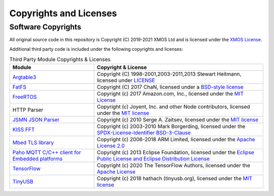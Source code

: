 Copyrights and Licenses
=======================

Software Copyrights
-------------------

All original source code in this repository is Copyright (C) 2019-2021 XMOS Ltd and is licensed under the `XMOS License <../LICENSE.rst>`_.

Additional third party code is included under the following copyrights and licenses:

.. list-table:: Third Party Module Copyrights & Licenses
    :widths: 50 100
    :header-rows: 1
    :align: left

    * - Module
      - Copyright & License
    * - `Argtable3 <https://github.com/xmos/fwk_rtos/tree/develop/modules/sw_services/fatfs/host/argtable>`__
      - Copyright (C) 1998-2001,2003-2011,2013 Stewart Heitmann, licensed under `LICENSE <https://github.com/xmos/fwk_rtos/blob/cbb80e17373ea76ca474921012ca684d092d1059/modules/sw_services/fatfs/host/argtable/LICENSE>`__
    * - `FatFS <http://elm-chan.org/fsw/ff/00index_e.html>`__
      - Copyright (C) 2017 ChaN, licensed under a `BSD-style license <https://github.com/xmos/fwk_rtos/blob/develop/modules/sw_services/fatfs/thirdparty/LICENSE.txt>`__
    * - `FreeRTOS <https://freertos.org/>`__
      - Copyright (c) 2017 Amazon.com, Inc., licensed under the `MIT License <https://github.com/xmos/FreeRTOS/blob/release/xcore-smp/LICENSE.md>`__
    * - HTTP Parser
      - Copyright (c) Joyent, Inc. and other Node contributors, licensed under the `MIT license <https://github.com/nodejs/http-parser/blob/d9275da4650fd1133ddc96480df32a9efe4b059b/LICENSE-MIT>`__
    * - `JSMN JSON Parser <https://github.com/zserge/jsmn>`__
      - Copyright (c) 2010 Serge A. Zaitsev, licensed under the `MIT license <https://github.com/zserge/jsmn/blob/master/LICENSE>`__
    * - `KISS FFT <https://github.com/berndporr/kiss-fft>`__
      - Copyright (c) 2003-2010 Mark Borgerding, licensed under the `SPDX-License-Identifier BSD-3-Clause <https://github.com/mborgerding/kissfft/blob/master/LICENSES/BSD-3-Clause>`__
    * - `Mbed TLS library <https://www.trustedfirmware.org/projects/mbed-tls/>`__
      - Copyright (c) 2006-2018 ARM Limited, licensed under the `Apache License 2.0 <https://github.com/ARMmbed/mbedtls/blob/2a1d9332d55d1270084232e42df08fdb08129f1b/LICENSE>`__
    * - `Paho MQTT C/C++ client for Embedded platforms <https://github.com/eclipse/paho.mqtt.embedded-c>`__
      - Copyright (c) 2013 Eclipse Foundation, licensed under the `Eclipse Public License and Eclipse Distribution License <https://github.com/eclipse/paho.mqtt.embedded-c/blob/29ab2aa29c5e47794284376d7f8386cfd54c3eed/about.html>`__
    * - `TensorFlow <https://www.tensorflow.org/>`__
      - Copyright (c) 2020 The TensorFlow Authors, licensed under the `Apache License <http://www.apache.org/licenses/LICENSE-2.0>`__
    * - `TinyUSB <https://docs.tinyusb.org/en/latest/index.html>`__
      - Copyright (c) 2018 hathach (tinyusb.org), licensed under the `MIT license <https://github.com/hathach/tinyusb/blob/1bba2c0fc3bce05e9fbe4ff23dda30283d08574d/LICENSE>`__
